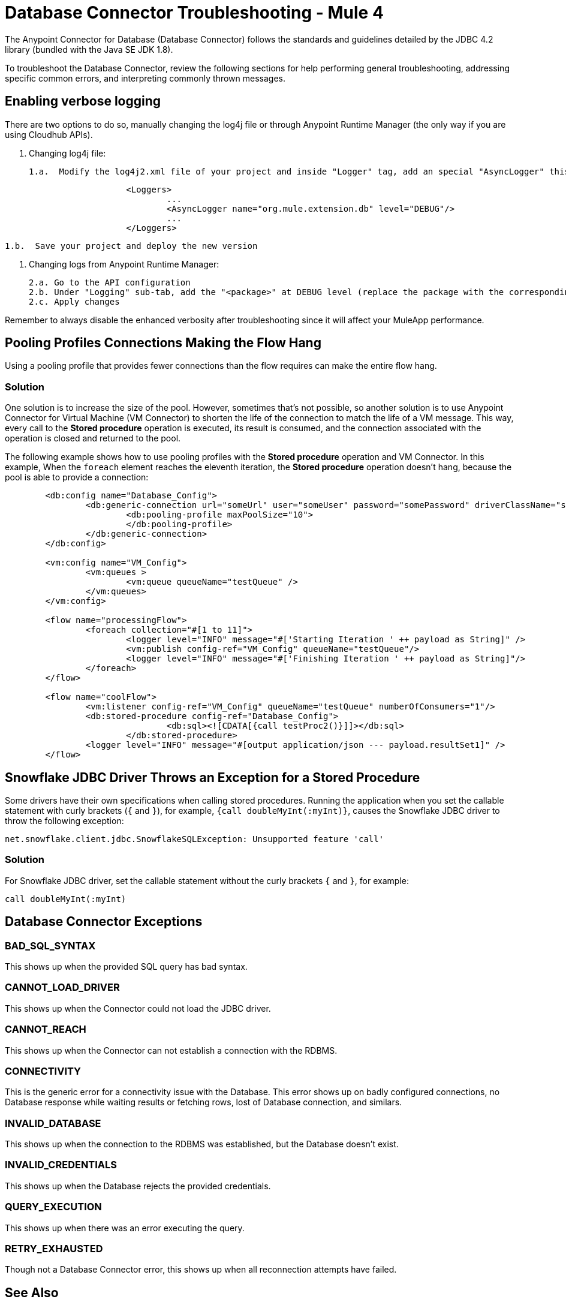 = Database Connector Troubleshooting - Mule 4

The Anypoint Connector for Database (Database Connector) follows the standards and guidelines detailed by the JDBC 4.2 library (bundled with the Java SE JDK 1.8).

To troubleshoot the Database Connector, review the following sections for help performing general troubleshooting, addressing specific common errors, and interpreting commonly thrown messages.


== Enabling verbose logging
There are two options to do so, manually changing the log4j file or through Anypoint Runtime Manager (the only way if you are using Cloudhub APIs).
	
	1. Changing log4j file:

		1.a.  Modify the log4j2.xml file of your project and inside "Logger" tag, add an special "AsyncLogger" this way:

[source,xml,linenums]
----
			<Loggers>
				...
				<AsyncLogger name="org.mule.extension.db" level="DEBUG"/>
				...
			</Loggers>
----


		1.b.  Save your project and deploy the new version

	2. Changing logs from Anypoint Runtime Manager:

		2.a. Go to the API configuration
		2.b. Under "Logging" sub-tab, add the "<package>" at DEBUG level (replace the package with the corresponding one explained before point 1)
		2.c. Apply changes

Remember to always disable the enhanced verbosity after troubleshooting since it will affect your MuleApp performance.


== Pooling Profiles Connections Making the Flow Hang
Using a pooling profile that provides fewer connections than the flow requires can make the entire flow hang.

=== Solution
One solution is to increase the size of the pool. However, sometimes that's not possible, so another solution is to use Anypoint Connector for Virtual Machine (VM Connector) to shorten the life of the connection to match the life of a VM message. This way, every call to the *Stored procedure* operation is executed, its result is consumed, and the connection associated with the operation is closed and returned to the pool.

The following example shows how to use pooling profiles with the *Stored procedure* operation and VM Connector. In this example, When the `foreach` element reaches the eleventh iteration, the *Stored procedure* operation doesn't hang, because the pool is able to provide a connection:

[source,xml,linenums]
----
	<db:config name="Database_Config">
		<db:generic-connection url="someUrl" user="someUser" password="somePassword" driverClassName="someDriver">
			<db:pooling-profile maxPoolSize="10">
			</db:pooling-profile>
		</db:generic-connection>
	</db:config>

	<vm:config name="VM_Config">
		<vm:queues >
			<vm:queue queueName="testQueue" />
		</vm:queues>
	</vm:config>

	<flow name="processingFlow">
		<foreach collection="#[1 to 11]">
			<logger level="INFO" message="#['Starting Iteration ' ++ payload as String]" />
			<vm:publish config-ref="VM_Config" queueName="testQueue"/>
			<logger level="INFO" message="#['Finishing Iteration ' ++ payload as String]"/>
		</foreach>
	</flow>

	<flow name="coolFlow">
		<vm:listener config-ref="VM_Config" queueName="testQueue" numberOfConsumers="1"/>
		<db:stored-procedure config-ref="Database_Config">
				<db:sql><![CDATA[{call testProc2()}]]></db:sql>
			</db:stored-procedure>
		<logger level="INFO" message="#[output application/json --- payload.resultSet1]" />
	</flow>
----


== Snowflake JDBC Driver Throws an Exception for a Stored Procedure

Some drivers have their own specifications when calling stored procedures. Running the application when you set the callable statement with curly brackets (`{` and `}`), for example, `{call doubleMyInt(:myInt)}`, causes the Snowflake JDBC driver to throw the following exception:

`net.snowflake.client.jdbc.SnowflakeSQLException: Unsupported feature 'call'`


=== Solution
For Snowflake JDBC driver, set the callable statement without the curly brackets `{` and `}`, for example:

`call doubleMyInt(:myInt)`


== Database Connector Exceptions

=== BAD_SQL_SYNTAX
This shows up when the provided SQL query has bad syntax.

=== CANNOT_LOAD_DRIVER
This shows up when the Connector could not load the JDBC driver.

=== CANNOT_REACH
This shows up when the Connector can not establish a connection with the RDBMS.

=== CONNECTIVITY
This is the generic error for a connectivity issue with the Database. This error shows up on badly configured connections, no Database response while waiting results or fetching rows, lost of Database connection, and similars.

=== INVALID_DATABASE
This shows up when the connection to the RDBMS was established, but the Database doesn't exist.

=== INVALID_CREDENTIALS
This shows up when the Database rejects the provided credentials.

=== QUERY_EXECUTION
This shows up when there was an error executing the query.

=== RETRY_EXHAUSTED
Though not a Database Connector error, this shows up when all reconnection attempts have failed.


== See Also

https://help.mulesoft.com[MuleSoft Help Center]
